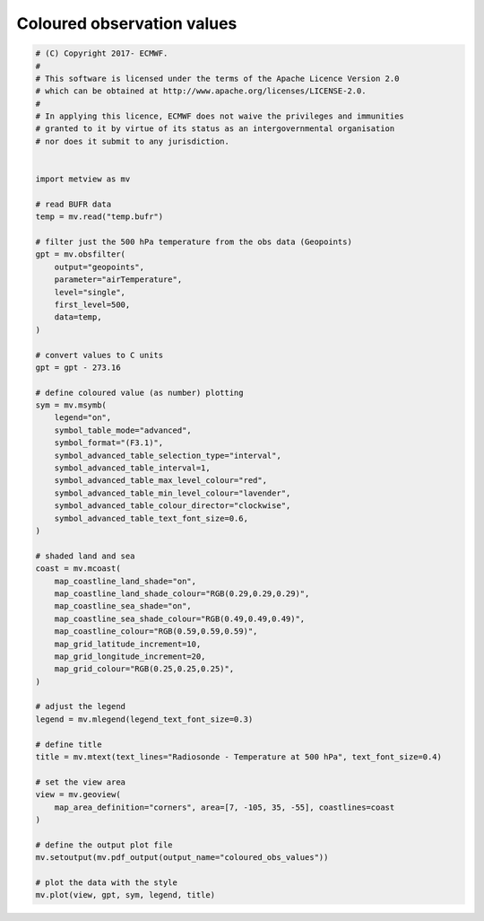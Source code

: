 .. only:: html

    .. note::
        :class: sphx-glr-download-link-note

        Click :ref:`here <sphx_glr_download_auto_examples_coloured_obs_values.py>`     to download the full example code
    .. rst-class:: sphx-glr-example-title

    .. _sphx_glr_auto_examples_coloured_obs_values.py:


Coloured observation values
============================



.. image:: /auto_examples/images/sphx_glr_coloured_obs_values_001.png
    :alt: coloured obs values
    :class: sphx-glr-single-img






.. code-block:: default



    # (C) Copyright 2017- ECMWF.
    #
    # This software is licensed under the terms of the Apache Licence Version 2.0
    # which can be obtained at http://www.apache.org/licenses/LICENSE-2.0.
    #
    # In applying this licence, ECMWF does not waive the privileges and immunities
    # granted to it by virtue of its status as an intergovernmental organisation
    # nor does it submit to any jurisdiction.


    import metview as mv

    # read BUFR data
    temp = mv.read("temp.bufr")

    # filter just the 500 hPa temperature from the obs data (Geopoints)
    gpt = mv.obsfilter(
        output="geopoints",
        parameter="airTemperature",
        level="single",
        first_level=500,
        data=temp,
    )

    # convert values to C units
    gpt = gpt - 273.16

    # define coloured value (as number) plotting
    sym = mv.msymb(
        legend="on",
        symbol_table_mode="advanced",
        symbol_format="(F3.1)",
        symbol_advanced_table_selection_type="interval",
        symbol_advanced_table_interval=1,
        symbol_advanced_table_max_level_colour="red",
        symbol_advanced_table_min_level_colour="lavender",
        symbol_advanced_table_colour_director="clockwise",
        symbol_advanced_table_text_font_size=0.6,
    )

    # shaded land and sea
    coast = mv.mcoast(
        map_coastline_land_shade="on",
        map_coastline_land_shade_colour="RGB(0.29,0.29,0.29)",
        map_coastline_sea_shade="on",
        map_coastline_sea_shade_colour="RGB(0.49,0.49,0.49)",
        map_coastline_colour="RGB(0.59,0.59,0.59)",
        map_grid_latitude_increment=10,
        map_grid_longitude_increment=20,
        map_grid_colour="RGB(0.25,0.25,0.25)",
    )

    # adjust the legend
    legend = mv.mlegend(legend_text_font_size=0.3)

    # define title
    title = mv.mtext(text_lines="Radiosonde - Temperature at 500 hPa", text_font_size=0.4)

    # set the view area
    view = mv.geoview(
        map_area_definition="corners", area=[7, -105, 35, -55], coastlines=coast
    )

    # define the output plot file
    mv.setoutput(mv.pdf_output(output_name="coloured_obs_values"))

    # plot the data with the style
    mv.plot(view, gpt, sym, legend, title)


.. _sphx_glr_download_auto_examples_coloured_obs_values.py:


.. only :: html

 .. container:: sphx-glr-footer
    :class: sphx-glr-footer-example



  .. container:: sphx-glr-download sphx-glr-download-python

     :download:`Download Python source code: coloured_obs_values.py <coloured_obs_values.py>`



  .. container:: sphx-glr-download sphx-glr-download-jupyter

     :download:`Download Jupyter notebook: coloured_obs_values.ipynb <coloured_obs_values.ipynb>`


.. only:: html

 .. rst-class:: sphx-glr-signature

    `Gallery generated by Sphinx-Gallery <https://sphinx-gallery.github.io>`_
